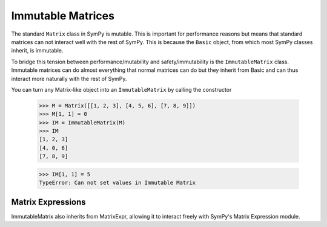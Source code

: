 Immutable Matrices
==================

.. module:: sympy.matrices.immutable_matrix

The standard ``Matrix`` class in SymPy is mutable. This is important for
performance reasons but means that standard matrices can not interact well with
the rest of SymPy. This is because the ``Basic`` object, from which most SymPy
classes inherit, is immutable.

To bridge this tension between performance/mutability and safety/immutability
is the ``ImmutableMatrix`` class. Immutable matrices can do almost everything
that normal matrices can do but they inherit from Basic and can thus interact
more naturally with the rest of SymPy. 

You can turn any Matrix-like object into an ``ImmutableMatrix`` by calling the
constructor 

    >>> M = Matrix([[1, 2, 3], [4, 5, 6], [7, 8, 9]])
    >>> M[1, 1] = 0
    >>> IM = ImmutableMatrix(M)
    >>> IM
    [1, 2, 3]
    [4, 0, 6]
    [7, 8, 9]
    
    >>> IM[1, 1] = 5
    TypeError: Can not set values in Immutable Matrix

Matrix Expressions
------------------

ImmutableMatrix also inherits from MatrixExpr, allowing it to interact freely
with SymPy's Matrix Expression module.
